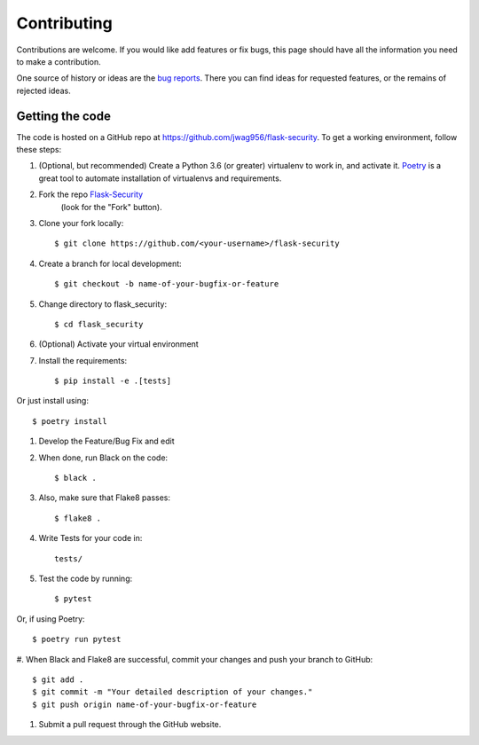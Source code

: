 .. _contributing:

===========================
Contributing
===========================


.. highlight:: console

Contributions are welcome.  If you would like add features or fix bugs,
this page should have all the information you need to make a contribution.

One source of history or ideas are the `bug reports`_.
There you can find ideas for requested features, or the remains of rejected
ideas.

.. _bug reports: https://github.com/jwag956/flask-security/issues




Getting the code
----------------

The code is hosted on a GitHub repo at
https://github.com/jwag956/flask-security.  To get a working environment, follow
these steps:

#.  (Optional, but recommended) Create a Python 3.6 (or greater) virtualenv to work in,
    and activate it.  `Poetry <https://github.com/sdispater/poetry>`_ is a great tool to
    automate installation of virtualenvs and requirements.

#.  Fork the repo `Flask-Security <https://github.com/jwag956/flask-security>`_
        (look for the "Fork" button).

#.  Clone your fork locally::

        $ git clone https://github.com/<your-username>/flask-security

#. Create a branch for local development::

        $ git checkout -b name-of-your-bugfix-or-feature

#.  Change directory to flask_security::

        $ cd flask_security

#. (Optional) Activate your virtual environment

#.  Install the requirements::

        $ pip install -e .[tests]

Or just install using::

        $ poetry install

#.  Develop the Feature/Bug Fix and edit

#.  When done, run Black on the code::

        $ black .

#.  Also, make sure that Flake8 passes::

        $ flake8 .

#.  Write Tests for your code in::

        tests/

#.  Test the code by running::

        $ pytest

Or, if using Poetry::

        $ poetry run pytest

#. When Black and Flake8 are successful, commit your changes
and push your branch to GitHub::

        $ git add .
        $ git commit -m "Your detailed description of your changes."
        $ git push origin name-of-your-bugfix-or-feature

#. Submit a pull request through the GitHub website.


